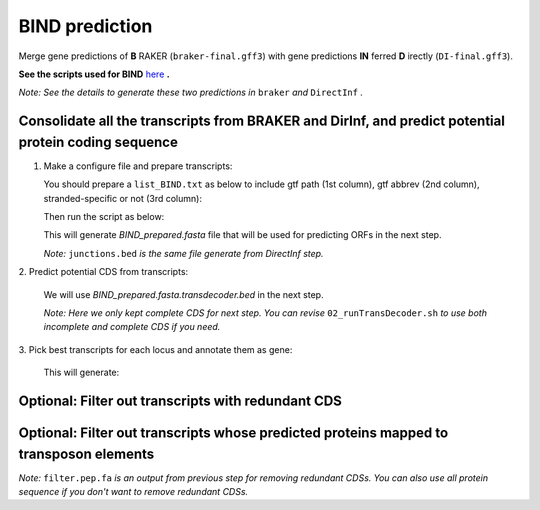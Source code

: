 BIND prediction
=================

Merge gene predictions of **B** RAKER (``braker-final.gff3``) with gene predictions **IN** ferred **D** irectly (``DI-final.gff3``).

**See the scripts used for BIND** `here`_ **.**

*Note: See the details to generate these two predictions in* ``braker`` *and* ``DirectInf`` *.*

Consolidate all the transcripts from BRAKER and DirInf, and predict potential protein coding sequence
------------------------------------------------------------------------------------------------------

1. Make a configure file and prepare transcripts:

   You should prepare a ``list_BIND.txt`` as below to include gtf path (1st column), gtf abbrev (2nd column), stranded-specific or not (3rd column):

   .. code-block:: bash
       :linenos:

       braker-final.gff3    br    False
       DI-final.gff3 DI     False

   Then run the script as below:

   .. code-block:: bash
       :linenos:

       ./01_runMikado_round1.sh TAIR10_chr_all.fas junctions.bed list_BIND.txt BIND


   This will generate `BIND_prepared.fasta` file that will be used for predicting ORFs in the next step.

   *Note:* ``junctions.bed`` *is the same file generate from DirectInf step.*

| 2. Predict potential CDS from transcripts:

   .. code-block:: bash
       :linenos:

       ./02_runTransDecoder.sh BIND_prepared.fasta

   We will use `BIND_prepared.fasta.transdecoder.bed` in the next step.

   *Note: Here we only kept complete CDS for next step. You can revise* ``02_runTransDecoder.sh`` *to use both incomplete and complete CDS if you need.*

| 3. Pick best transcripts for each locus and annotate them as gene:

   .. code-block:: bash
       :linenos:

       ./03_runMikado_round2.sh BIND_prepared.fasta.transdecoder.bed BIND

   This will generate:

   .. code-block:: bash
       :linenos:

       mikado.metrics.tsv
       mikado.scores.tsv
       BIND.loci.gff3


Optional: Filter out transcripts with redundant CDS
----------------------------------------------------

.. code-block:: bash
    :linenos:

    ./04_rm_redundance.sh BIND.loci.gff3 TAIR10_chr_all.fas


Optional: Filter out transcripts whose predicted proteins mapped to transposon elements
----------------------------------------------------------------------------------------

.. code-block:: bash
    :linenos:

   ./05_TEsorter.sh filter.pep.fa BIND.loci.gff3


*Note:* ``filter.pep.fa`` *is an output from previous step for removing redundant CDSs. You can also use all protein sequence if you don't want to remove redundant CDSs.*


.. _here: https://github.com/eswlab/orphan-prediction/tree/master/scripts/BIND
